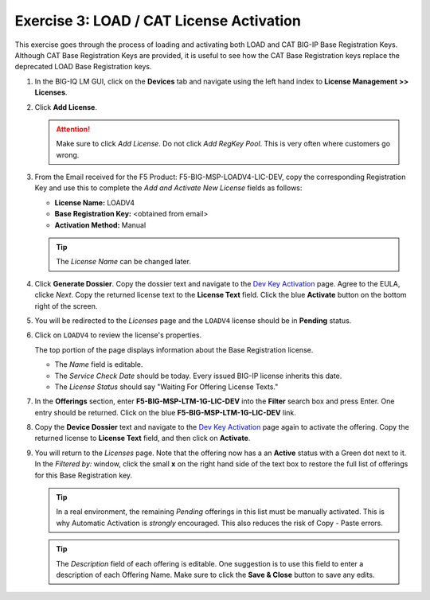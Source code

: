 .. _cat:

Exercise 3: LOAD / CAT License Activation
=========================================

This exercise goes through the process of loading and activating both LOAD and CAT BIG-IP Base Registration Keys. Although CAT Base Registration Keys are provided, it is useful to see how the CAT Base Registration keys replace the deprecated LOAD Base Registration keys.

#. In the BIG-IQ LM GUI, click on the **Devices** tab and navigate using the left hand index to **License Management >> Licenses**.

   .. image:: ../images/devices-tab.png

   .. image:: ../images/licenses-sidebar.png

#. Click **Add License**.

   .. attention:: Make sure to click *Add License*. Do not click *Add RegKey Pool*. This is very often where customers go wrong.

   .. image:: ../images/add-license.png

#. From the Email received for the F5 Product: F5-BIG-MSP-LOADV4-LIC-DEV, copy the corresponding Registration Key and use this to complete the *Add and Activate New License* fields as follows:

   * **License Name:** LOADV4
   * **Base Registration Key:** <obtained from email>
   * **Activation Method:** Manual

   .. image:: ../images/cat-license-add.png

   .. tip:: The *License Name* can be changed later.

#. Click **Generate Dossier**. Copy the dossier text and navigate to the `Dev Key Activation
   <https://license.f5net.com/license/dossier.jsp>`_ page. Agree to the EULA, clicke *Next*. Copy the returned license text to the **License Text** field. Click the blue **Activate** button on the bottom right of the screen.

#. You will be redirected to the *Licenses* page and the ``LOADV4`` license should be in **Pending** status.

   .. image:: ../images/cat-license-pending.png

#. Click on ``LOADV4`` to review the license's properties.

   The top portion of the page displays information about the Base Registration license.

   * The *Name* field is editable.
   * The *Service Check Date* should be today. Every issued BIG-IP license inherits this date.
   * The *License Status* should say "Waiting For Offering License Texts."

   .. image:: ../images/cat-license-props.png

#. In the **Offerings** section, enter **F5-BIG-MSP-LTM-1G-LIC-DEV** into the **Filter** search box and
   press Enter. One entry should be returned. Click on the blue **F5-BIG-MSP-LTM-1G-LIC-DEV** link.

   .. image:: ../images/cat-ltm-1g.png

#. Copy the **Device Dossier** text and navigate to the `Dev Key Activation
   <https://license.f5net.com/license/dossier.jsp>`_ page again to activate the offering. Copy the returned license to
   **License Text** field, and then click on **Activate**.

   .. image:: ../images/cat-ltm-1g-activation.png

#. You will return to the *Licenses* page. Note that the offering now has a an **Active** status with a Green dot next to it. In the *Filtered by:* window, click the small **x** on the right hand side of the text box to restore the full list of offerings for this Base Registration key.

   .. image:: ../images/filtered-by-x.png

   .. tip:: In a real environment, the remaining *Pending* offerings in this list must be manually activated. This is why Automatic Activation is *strongly* encouraged. This also reduces the risk of Copy - Paste errors.
   .. tip:: The *Description* field of each offering is editable. One suggestion is to use this field to enter a description of each Offering Name. Make sure to click the **Save & Close** button to save any edits.
